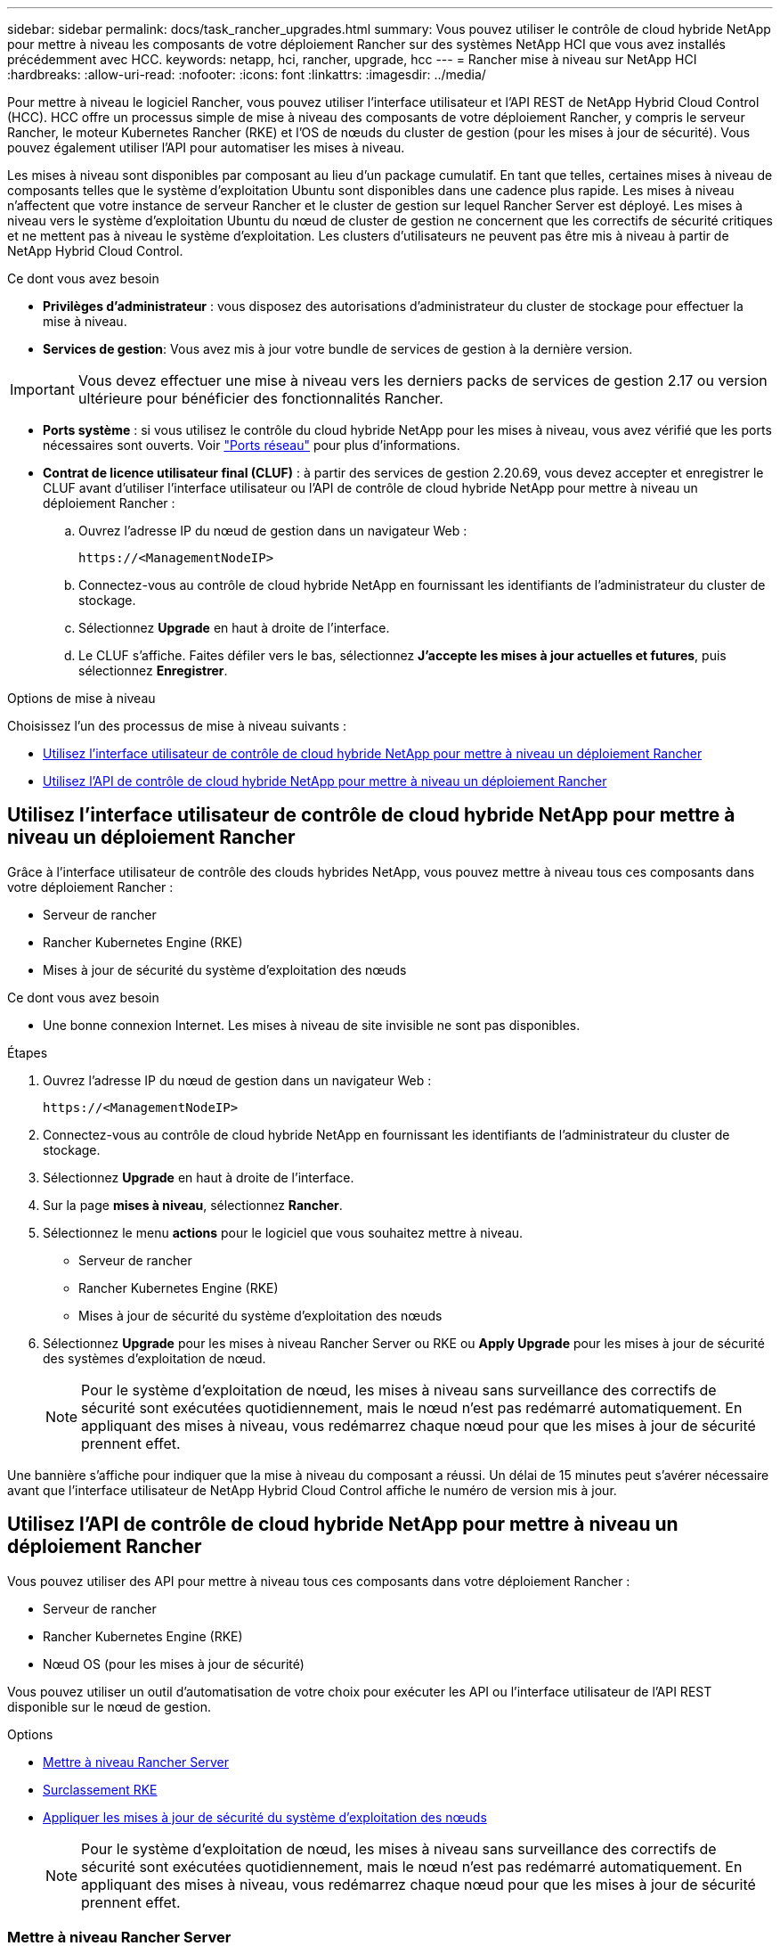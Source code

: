 ---
sidebar: sidebar 
permalink: docs/task_rancher_upgrades.html 
summary: Vous pouvez utiliser le contrôle de cloud hybride NetApp pour mettre à niveau les composants de votre déploiement Rancher sur des systèmes NetApp HCI que vous avez installés précédemment avec HCC. 
keywords: netapp, hci, rancher, upgrade, hcc 
---
= Rancher mise à niveau sur NetApp HCI
:hardbreaks:
:allow-uri-read: 
:nofooter: 
:icons: font
:linkattrs: 
:imagesdir: ../media/


[role="lead"]
Pour mettre à niveau le logiciel Rancher, vous pouvez utiliser l'interface utilisateur et l'API REST de NetApp Hybrid Cloud Control (HCC). HCC offre un processus simple de mise à niveau des composants de votre déploiement Rancher, y compris le serveur Rancher, le moteur Kubernetes Rancher (RKE) et l'OS de nœuds du cluster de gestion (pour les mises à jour de sécurité). Vous pouvez également utiliser l'API pour automatiser les mises à niveau.

Les mises à niveau sont disponibles par composant au lieu d'un package cumulatif. En tant que telles, certaines mises à niveau de composants telles que le système d'exploitation Ubuntu sont disponibles dans une cadence plus rapide. Les mises à niveau n'affectent que votre instance de serveur Rancher et le cluster de gestion sur lequel Rancher Server est déployé. Les mises à niveau vers le système d'exploitation Ubuntu du nœud de cluster de gestion ne concernent que les correctifs de sécurité critiques et ne mettent pas à niveau le système d'exploitation. Les clusters d'utilisateurs ne peuvent pas être mis à niveau à partir de NetApp Hybrid Cloud Control.

.Ce dont vous avez besoin
* *Privilèges d'administrateur* : vous disposez des autorisations d'administrateur du cluster de stockage pour effectuer la mise à niveau.
* *Services de gestion*: Vous avez mis à jour votre bundle de services de gestion à la dernière version.



IMPORTANT: Vous devez effectuer une mise à niveau vers les derniers packs de services de gestion 2.17 ou version ultérieure pour bénéficier des fonctionnalités Rancher.

* *Ports système* : si vous utilisez le contrôle du cloud hybride NetApp pour les mises à niveau, vous avez vérifié que les ports nécessaires sont ouverts. Voir link:rancher_prereqs_overview.html#required-ports["Ports réseau"] pour plus d'informations.
* *Contrat de licence utilisateur final (CLUF)* : à partir des services de gestion 2.20.69, vous devez accepter et enregistrer le CLUF avant d'utiliser l'interface utilisateur ou l'API de contrôle de cloud hybride NetApp pour mettre à niveau un déploiement Rancher :
+
.. Ouvrez l'adresse IP du nœud de gestion dans un navigateur Web :
+
[listing]
----
https://<ManagementNodeIP>
----
.. Connectez-vous au contrôle de cloud hybride NetApp en fournissant les identifiants de l'administrateur du cluster de stockage.
.. Sélectionnez *Upgrade* en haut à droite de l'interface.
.. Le CLUF s'affiche. Faites défiler vers le bas, sélectionnez *J'accepte les mises à jour actuelles et futures*, puis sélectionnez *Enregistrer*.




.Options de mise à niveau
Choisissez l'un des processus de mise à niveau suivants :

* <<Utilisez l'interface utilisateur de contrôle de cloud hybride NetApp pour mettre à niveau un déploiement Rancher>>
* <<Utilisez l'API de contrôle de cloud hybride NetApp pour mettre à niveau un déploiement Rancher>>




== Utilisez l'interface utilisateur de contrôle de cloud hybride NetApp pour mettre à niveau un déploiement Rancher

Grâce à l'interface utilisateur de contrôle des clouds hybrides NetApp, vous pouvez mettre à niveau tous ces composants dans votre déploiement Rancher :

* Serveur de rancher
* Rancher Kubernetes Engine (RKE)
* Mises à jour de sécurité du système d'exploitation des nœuds


.Ce dont vous avez besoin
* Une bonne connexion Internet. Les mises à niveau de site invisible ne sont pas disponibles.


.Étapes
. Ouvrez l'adresse IP du nœud de gestion dans un navigateur Web :
+
[listing]
----
https://<ManagementNodeIP>
----
. Connectez-vous au contrôle de cloud hybride NetApp en fournissant les identifiants de l'administrateur du cluster de stockage.
. Sélectionnez *Upgrade* en haut à droite de l'interface.
. Sur la page *mises à niveau*, sélectionnez *Rancher*.
. Sélectionnez le menu *actions* pour le logiciel que vous souhaitez mettre à niveau.
+
** Serveur de rancher
** Rancher Kubernetes Engine (RKE)
** Mises à jour de sécurité du système d'exploitation des nœuds


. Sélectionnez *Upgrade* pour les mises à niveau Rancher Server ou RKE ou *Apply Upgrade* pour les mises à jour de sécurité des systèmes d'exploitation de nœud.
+

NOTE: Pour le système d'exploitation de nœud, les mises à niveau sans surveillance des correctifs de sécurité sont exécutées quotidiennement, mais le nœud n'est pas redémarré automatiquement. En appliquant des mises à niveau, vous redémarrez chaque nœud pour que les mises à jour de sécurité prennent effet.



Une bannière s'affiche pour indiquer que la mise à niveau du composant a réussi. Un délai de 15 minutes peut s'avérer nécessaire avant que l'interface utilisateur de NetApp Hybrid Cloud Control affiche le numéro de version mis à jour.



== Utilisez l'API de contrôle de cloud hybride NetApp pour mettre à niveau un déploiement Rancher

Vous pouvez utiliser des API pour mettre à niveau tous ces composants dans votre déploiement Rancher :

* Serveur de rancher
* Rancher Kubernetes Engine (RKE)
* Nœud OS (pour les mises à jour de sécurité)


Vous pouvez utiliser un outil d'automatisation de votre choix pour exécuter les API ou l'interface utilisateur de l'API REST disponible sur le nœud de gestion.

.Options
* <<Mettre à niveau Rancher Server>>
* <<Surclassement RKE>>
* <<Appliquer les mises à jour de sécurité du système d'exploitation des nœuds>>
+

NOTE: Pour le système d'exploitation de nœud, les mises à niveau sans surveillance des correctifs de sécurité sont exécutées quotidiennement, mais le nœud n'est pas redémarré automatiquement. En appliquant des mises à niveau, vous redémarrez chaque nœud pour que les mises à jour de sécurité prennent effet.





=== Mettre à niveau Rancher Server

.Commandes d'API
. Lancez la demande de mise à niveau de la liste :
+
[listing]
----
curl -X POST "https://<ManagementNodeIP>/k8sdeployer/1/upgrade/rancher-versions" -H "accept: application/json" -H "Authorization: Bearer ${TOKEN}"
----
+

NOTE: Vous pouvez trouver le support `${TOKEN}` utilisé par la commande API lorsque vous link:task_mnode_api_get_authorizationtouse.html["autoriser"]. Le support `${TOKEN}` est dans la réponse de boucle.

. Obtenir l'état de la tâche à l'aide de l'ID de tâche de la commande précédente et copier le numéro de version le plus récent de la réponse :
+
[listing]
----
curl -X GET "https://<mNodeIP>/k8sdeployer/1/task/<taskID>" -H "accept: application/json" -H "Authorization: Bearer ${TOKEN}"
----
. Lancez une demande de mise à niveau de serveur Rancher :
+
[listing]
----
curl -X PUT "https://<mNodeIP>/k8sdeployer/1/upgrade/rancher/<version number>" -H "accept: application/json" -H "Authorization: Bearer"
----
. Obtenir le statut de la tâche à l'aide de l'ID de tâche à partir de la réponse de la commande de
+
[listing]
----
curl -X GET "https://<mNodeIP>/k8sdeployer/1/task/<taskID>" -H "accept: application/json" -H "Authorization: Bearer ${TOKEN}"
----


.ÉTAPES DE L'INTERFACE UTILISATEUR DE L'API REST
. Ouvrez l'interface de l'API REST du nœud de gestion sur le nœud de gestion :
+
[listing]
----
https://<ManagementNodeIP>/k8sdeployer/api/
----
. Sélectionnez *Authorise* et procédez comme suit :
+
.. Saisissez le nom d'utilisateur et le mot de passe du cluster.
.. Entrez l'ID client comme `mnode-client`.
.. Sélectionnez *Autoriser* pour démarrer une session.
.. Fermez la fenêtre d'autorisation.


. Recherchez la dernière mise à niveau :
+
.. À partir de l'interface utilisateur de l'API REST, exécutez *POST /upgrade​/rancher-versions*.
.. Dans la réponse, copiez l'ID de tâche.
.. Exécutez *GET /task​/{taskID}* avec l'ID de tâche de l'étape précédente.


. À partir de la réponse */task​/{taskID}*, copiez le numéro de version le plus récent que vous souhaitez utiliser pour la mise à niveau.
. Exécutez la mise à niveau Rancher Server :
+
.. À partir de l'interface utilisateur de l'API REST, exécutez *PUT /upgrade​/rancher​/{version}* avec le numéro de version le plus récent de l'étape précédente.
.. Dans la réponse, copiez l'ID de tâche.
.. Exécutez *GET /task​/{taskID}* avec l'ID de tâche de l'étape précédente.




La mise à niveau s'est terminée avec succès lorsque le `PercentComplete` indique `100` et `results` indique le numéro de version mis à niveau.



=== Surclassement RKE

.Commandes d'API
. Lancez la demande de mise à niveau de la liste :
+
[listing]
----
curl -X POST "https://<mNodeIP>/k8sdeployer/1/upgrade/rke-versions" -H "accept: application/json" -H "Authorization: Bearer ${TOKEN}"
----
+

NOTE: Vous pouvez trouver le support `${TOKEN}` utilisé par la commande API lorsque vous link:task_mnode_api_get_authorizationtouse.html["autoriser"]. Le support `${TOKEN}` est dans la réponse de boucle.

. Obtenir l'état de la tâche à l'aide de l'ID de tâche de la commande précédente et copier le numéro de version le plus récent de la réponse :
+
[listing]
----
curl -X GET "https://<mNodeIP>/k8sdeployer/1/task/<taskID>" -H "accept: application/json" -H "Authorization: Bearer ${TOKEN}"
----
. Lancez la demande de mise à niveau de la télécommande de télédéverrouillage
+
[listing]
----
curl -X PUT "https://<mNodeIP>/k8sdeployer/1/upgrade/rke/<version number>" -H "accept: application/json" -H "Authorization: Bearer"
----
. Obtenir le statut de la tâche à l'aide de l'ID de tâche à partir de la réponse de la commande de
+
[listing]
----
curl -X GET "https://<mNodeIP>/k8sdeployer/1/task/<taskID>" -H "accept: application/json" -H "Authorization: Bearer ${TOKEN}"
----


.ÉTAPES DE L'INTERFACE UTILISATEUR DE L'API REST
. Ouvrez l'interface de l'API REST du nœud de gestion sur le nœud de gestion :
+
[listing]
----
https://<ManagementNodeIP>/k8sdeployer/api/
----
. Sélectionnez *Authorise* et procédez comme suit :
+
.. Saisissez le nom d'utilisateur et le mot de passe du cluster.
.. Entrez l'ID client comme `mnode-client`.
.. Sélectionnez *Autoriser* pour démarrer une session.
.. Fermez la fenêtre d'autorisation.


. Recherchez la dernière mise à niveau :
+
.. À partir de l'interface utilisateur de l'API REST, exécutez *POST /upgrade​/rke-versions*.
.. Dans la réponse, copiez l'ID de tâche.
.. Exécutez *GET /task​/{taskID}* avec l'ID de tâche de l'étape précédente.


. À partir de la réponse */task​/{taskID}*, copiez le numéro de version le plus récent que vous souhaitez utiliser pour la mise à niveau.
. Exécutez la mise à jour RKE :
+
.. À partir de l'interface utilisateur de l'API REST, exécutez *PUT /upgrade/rke/{version}* avec le numéro de version le plus récent de l'étape précédente.
.. Copiez l'ID de tâche depuis la réponse.
.. Exécutez *GET /task​/{taskID}* avec l'ID de tâche de l'étape précédente.




La mise à niveau s'est terminée avec succès lorsque le `PercentComplete` indique `100` et `results` indique le numéro de version mis à niveau.



=== Appliquer les mises à jour de sécurité du système d'exploitation des nœuds

.Commandes d'API
. Lancez la demande de vérification des mises à niveau :
+
[listing]
----
curl -X GET "https://<mNodeIP>/k8sdeployer/1/upgrade/checkNodeUpdates" -H "accept: application/json" -H "Authorization: Bearer ${TOKEN}"
----
+

NOTE: Vous pouvez trouver le support `${TOKEN}` utilisé par la commande API lorsque vous link:task_mnode_api_get_authorizationtouse.html["autoriser"]. Le support `${TOKEN}` est dans la réponse de boucle.

. Obtenir l'état de la tâche à l'aide de l'ID de tâche de la commande précédente et vérifier qu'un numéro de version plus récent est disponible à partir de la réponse :
+
[listing]
----
curl -X GET "https://<mNodeIP>/k8sdeployer/1/task/<taskID>" -H "accept: application/json" -H "Authorization: Bearer ${TOKEN}"
----
. Appliquer les mises à jour du nœud :
+
[listing]
----
curl -X POST "https://<mNodeIP>/k8sdeployer/1/upgrade/applyNodeUpdates" -H "accept: application/json" -H "Authorization: Bearer"
----
+

NOTE: Pour le système d'exploitation de nœud, les mises à niveau sans surveillance des correctifs de sécurité sont exécutées quotidiennement, mais le nœud n'est pas redémarré automatiquement. En appliquant des mises à niveau, vous redémarrez chaque nœud de façon séquentielle afin que les mises à jour de sécurité prennent effet.

. Obtenir l'état de la tâche à l'aide de l'ID de tâche de la réponse de mise à niveau `applyNodeUpdates` :
+
[listing]
----
curl -X GET "https://<mNodeIP>/k8sdeployer/1/task/<taskID>" -H "accept: application/json" -H "Authorization: Bearer ${TOKEN}"
----


.ÉTAPES DE L'INTERFACE UTILISATEUR DE L'API REST
. Ouvrez l'interface de l'API REST du nœud de gestion sur le nœud de gestion :
+
[listing]
----
https://<ManagementNodeIP>/k8sdeployer/api/
----
. Sélectionnez *Authorise* et procédez comme suit :
+
.. Saisissez le nom d'utilisateur et le mot de passe du cluster.
.. Entrez l'ID client comme `mnode-client`.
.. Sélectionnez *Autoriser* pour démarrer une session.
.. Fermez la fenêtre d'autorisation.


. Vérifiez si un package de mise à niveau est disponible :
+
.. Dans l'interface utilisateur de l'API REST, exécutez *GET /upgrade/checkNodeUpdates*.
.. Dans la réponse, copiez l'ID de tâche.
.. Exécutez *GET /task​/{taskID}* avec l'ID de tâche de l'étape précédente.
.. Dans la réponse */task​/{taskID}*, vérifiez que le numéro de version est plus récent que celui actuellement appliqué à vos noeuds.


. Appliquer les mises à niveau du système d'exploitation des nœuds :
+

NOTE: Pour le système d'exploitation de nœud, les mises à niveau sans surveillance des correctifs de sécurité sont exécutées quotidiennement, mais le nœud n'est pas redémarré automatiquement. En appliquant des mises à niveau, vous redémarrez chaque nœud de façon séquentielle afin que les mises à jour de sécurité prennent effet.

+
.. À partir de l'interface utilisateur de l'API REST, exécutez *POST /upgrade​/applyNodeUpdates*.
.. Dans la réponse, copiez l'ID de tâche.
.. Exécutez *GET /task​/{taskID}* avec l'ID de tâche de l'étape précédente.
.. Dans la réponse */task​/{taskID}*, vérifiez que la mise à niveau a été appliquée.




La mise à niveau s'est terminée avec succès lorsque le `PercentComplete` indique `100` et `results` indique le numéro de version mis à niveau.

[discrete]
== Trouvez plus d'informations

* https://docs.netapp.com/us-en/vcp/index.html["Plug-in NetApp Element pour vCenter Server"^]

